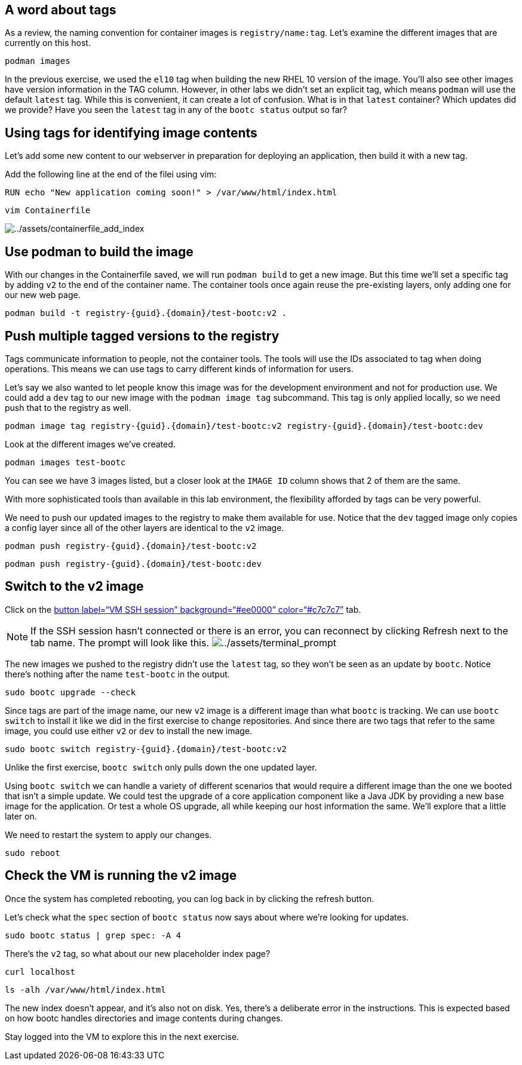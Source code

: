 == A word about tags

As a review, the naming convention for container images is `registry/name:tag`. Let's examine the different images that are currently on this host.

[source,bash,run]
----
podman images
----

In the previous exercise, we used the `el10` tag when building the new RHEL 10 version of the image. You'll also see other images have version information in the TAG column. However, in other labs we didn't set an explicit tag, which means `podman` will use the default `latest` tag. While this is convenient, it can create a lot of confusion. What is in that `latest` container? Which updates did we provide? Have you seen the `latest` tag in any of the `bootc status` output so far?

== Using tags for identifying image contents

Let’s add some new content to our webserver in preparation for deploying
an application, then build it with a new tag.

Add the following line at the end of the filei using vim:

[source,text]
----
RUN echo "New application coming soon!" > /var/www/html/index.html
----

[source,bash,run]
----
vim Containerfile
----

image:../assets/containerfile_add_index.png[../assets/containerfile_add_index]


== Use podman to build the image

With our changes in the Containerfile saved, we will run
`+podman build+` to get a new image. But this time we’ll set a specific
tag by adding `+v2+` to the end of the container name. The container
tools once again reuse the pre-existing layers, only adding one for our
new web page.

[source,bash,run,subs=attributes+]
----
podman build -t registry-{guid}.{domain}/test-bootc:v2 .
----

== Push multiple tagged versions to the registry

Tags communicate information to people, not the container tools. The
tools will use the IDs associated to tag when doing operations. This
means we can use tags to carry different kinds of information for users.

Let’s say we also wanted to let people know this image was for the
development environment and not for production use. We could add a
`+dev+` tag to our new image with the `+podman image tag+` subcommand.
This tag is only applied locally, so we need push that to the registry
as well.

[source,bash,run,subs=attributes+]
----
podman image tag registry-{guid}.{domain}/test-bootc:v2 registry-{guid}.{domain}/test-bootc:dev
----

Look at the different images we’ve created.

[source,bash,run]
----
podman images test-bootc
----

You can see we have 3 images listed, but a closer look at the
`+IMAGE ID+` column shows that 2 of them are the same.

With more sophisticated tools than available in this lab environment,
the flexibility afforded by tags can be very powerful.

We need to push our updated images to the registry to make them
available for use. Notice that the `+dev+` tagged image only copies a
config layer since all of the other layers are identical to the `+v2+`
image.

[source,bash,run,subs=attributes+]
----
podman push registry-{guid}.{domain}/test-bootc:v2
----

[source,bash,run,subs=attributes+]
----
podman push registry-{guid}.{domain}/test-bootc:dev
----

== Switch to the v2 image

Click on the link:tab-2[button label="`VM SSH session`"
background="`#ee0000`" color="`#c7c7c7`"] tab.

[NOTE]
====
If the SSH session hasn’t connected or there is an error,
you can reconnect by clicking Refresh next to the tab name. The prompt
will look like this.
image:../assets/terminal_prompt.png[../assets/terminal_prompt]
====

The new images we pushed to the registry didn’t use the `+latest+` tag,
so they won’t be seen as an update by `+bootc+`. Notice there’s nothing
after the name `+test-bootc+` in the output.

[source,bash,run]
----
sudo bootc upgrade --check
----

Since tags are part of the image name, our new `+v2+` image is a
different image than what `+bootc+` is tracking. We can use
`+bootc switch+` to install it like we did in the first exercise to
change repositories. And since there are two tags that refer to the same
image, you could use either `+v2+` or `+dev+` to install the new image.

[source,bash,run,subs=attributes+]
----
sudo bootc switch registry-{guid}.{domain}/test-bootc:v2
----

Unlike the first exercise, `+bootc switch+` only pulls down the one
updated layer.

Using `+bootc switch+` we can handle a variety of different scenarios
that would require a different image than the one we booted that isn’t a
simple update. We could test the upgrade of a core application component
like a Java JDK by providing a new base image for the application. Or
test a whole OS upgrade, all while keeping our host information the
same. We’ll explore that a little later on.

We need to restart the system to apply our changes.

[source,bash,run]
----
sudo reboot
----

== Check the VM is running the v2 image

Once the system has completed rebooting, you can log back in by clicking
the refresh button.

Let’s check what the `+spec+` section of `+bootc status+` now says about
where we’re looking for updates.

[source,bash,run]
----
sudo bootc status | grep spec: -A 4
----

There’s the `+v2+` tag, so what about our new placeholder index page?

[source,bash,run]
----
curl localhost
----

[source,bash,run]
----
ls -alh /var/www/html/index.html
----

The new index doesn’t appear, and it’s also not on disk. Yes, there’s a
deliberate error in the instructions. This is expected based on how
bootc handles directories and image contents during changes.

Stay logged into the VM to explore this in the next exercise.
